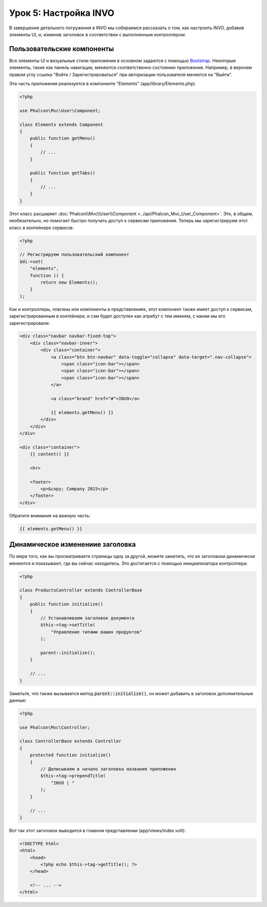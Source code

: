 Урок 5: Настройка INVO
======================

В завершение детального погружения в INVO мы собираемся рассказать о том, как настроить INVO, добавив элементы UI,
и, изменив заголовок в соответствии с выполненным контроллером.

Пользовательские компоненты
---------------------------
Все элементы UI и визуальные стили приложения в основном задаются с помощью `Bootstrap`_.
Некоторые элементы, такие как панель навигации, меняются соответственно состоянию приложения. Например, в
верхнем правом углу ссылка "Войти / Зарегистрироваться" при авторизации пользователя меняется на "Выйти".

Эта часть приложения реализуется в компоненте "Elements" (app/library/Elements.php).

.. code-block:: php

    <?php

    use Phalcon\Mvc\User\Component;

    class Elements extends Component
    {
        public function getMenu()
        {
            // ...
        }

        public function getTabs()
        {
            // ...
        }
    }

Этот класс расширяет :doc:`Phalcon\\Mvc\\User\\Component <../api/Phalcon_Mvc_User_Component>`. Это, в общем, необязательно,
но помогает быстро получать доступ к сервисам приложения. Теперь мы зарегистрируем
этот класс в контейнере сервисов:

.. code-block:: php

    <?php

    // Регистрируем пользовательский компонент
    $di->set(
        "elements",
        function () {
            return new Elements();
        }
    );

Как и контроллеры, плагины или компоненты в представлениях, этот компонент также имеет доступ к сервисам, зарегистрированным
в контейнере, и сам будет доступен как атрибут с тем именем, с каким мы его зарегистрировали:

.. code-block:: html+jinja

    <div class="navbar navbar-fixed-top">
        <div class="navbar-inner">
            <div class="container">
                <a class="btn btn-navbar" data-toggle="collapse" data-target=".nav-collapse">
                    <span class="icon-bar"></span>
                    <span class="icon-bar"></span>
                    <span class="icon-bar"></span>
                </a>

                <a class="brand" href="#">INVO</a>

                {{ elements.getMenu() }}
            </div>
        </div>
    </div>

    <div class="container">
        {{ content() }}

        <hr>

        <footer>
            <p>&copy; Company 2015</p>
        </footer>
    </div>

Обратите внимание на важную часть:

.. code-block:: html+jinja

    {{ elements.getMenu() }}

Динамическое изменениие заголовка
---------------------------------
По мере того, как вы просматриваете страницы одну за другой, можете заметить, что их заголовоки динамически меняются и показывают,
где вы сейчас находитесь. Это достигается с помощью инициализатора контроллера:

.. code-block:: php

    <?php

    class ProductsController extends ControllerBase
    {
        public function initialize()
        {
            // Устанавливаем заголовок документа
            $this->tag->setTitle(
                "Управление типами ваших продуктов"
            );

            parent::initialize();
        }

        // ...
    }

Заметьте, что также вызывается метод :code:`parent::initialize()`, он может добавить в заголовок дополнительные данные:

.. code-block:: php

    <?php

    use Phalcon\Mvc\Controller;

    class ControllerBase extends Controller
    {
        protected function initialize()
        {
            // Дописываем в начало заголовка название приложения
            $this->tag->prependTitle(
                "INVO | "
            );
        }

        // ...
    }

Вот так этот заголовок выводится в главном представлении (app/views/index.volt):

.. code-block:: html+php

    <!DOCTYPE html>
    <html>
        <head>
            <?php echo $this->tag->getTitle(); ?>
        </head>

        <!-- ... -->
    </html>

.. _Bootstrap: http://getbootstrap.com/
